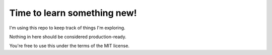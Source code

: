Time to learn something new!
****************************

I'm using this repo to keep track of things I'm exploring.

Nothing in here should be considered production-ready.

You're free to use this under the terms of the MIT license.

